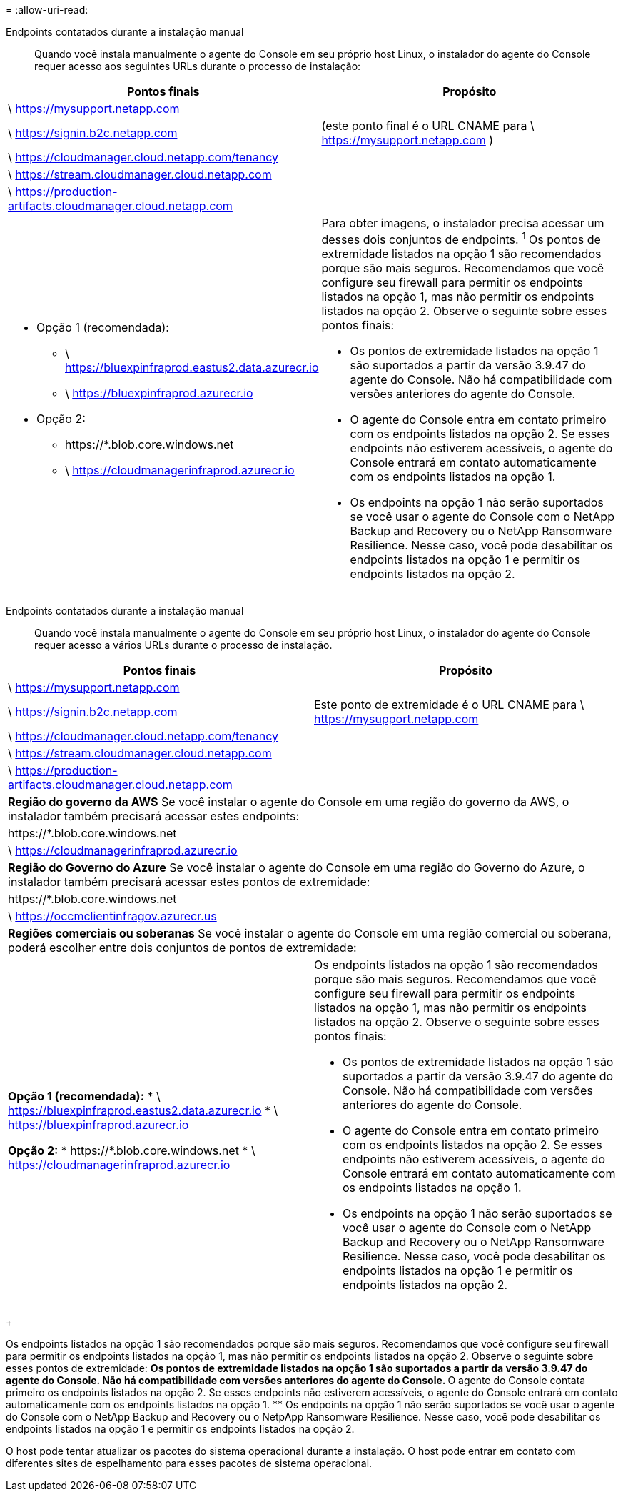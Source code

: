 = 
:allow-uri-read: 


Endpoints contatados durante a instalação manual:: Quando você instala manualmente o agente do Console em seu próprio host Linux, o instalador do agente do Console requer acesso aos seguintes URLs durante o processo de instalação:


[cols="2*"]
|===
| Pontos finais | Propósito 


| \ https://mysupport.netapp.com |  


| \ https://signin.b2c.netapp.com | (este ponto final é o URL CNAME para \ https://mysupport.netapp.com ) 


| \ https://cloudmanager.cloud.netapp.com/tenancy |  


| \ https://stream.cloudmanager.cloud.netapp.com |  


| \ https://production-artifacts.cloudmanager.cloud.netapp.com |  


 a| 
* Opção 1 (recomendada):
+
** \ https://bluexpinfraprod.eastus2.data.azurecr.io
** \ https://bluexpinfraprod.azurecr.io


* Opção 2:
+
** \https://*.blob.core.windows.net
** \ https://cloudmanagerinfraprod.azurecr.io



 a| 
Para obter imagens, o instalador precisa acessar um desses dois conjuntos de endpoints.  ^1^ Os pontos de extremidade listados na opção 1 são recomendados porque são mais seguros.  Recomendamos que você configure seu firewall para permitir os endpoints listados na opção 1, mas não permitir os endpoints listados na opção 2.  Observe o seguinte sobre esses pontos finais:

* Os pontos de extremidade listados na opção 1 são suportados a partir da versão 3.9.47 do agente do Console.  Não há compatibilidade com versões anteriores do agente do Console.
* O agente do Console entra em contato primeiro com os endpoints listados na opção 2.  Se esses endpoints não estiverem acessíveis, o agente do Console entrará em contato automaticamente com os endpoints listados na opção 1.
* Os endpoints na opção 1 não serão suportados se você usar o agente do Console com o NetApp Backup and Recovery ou o NetApp Ransomware Resilience.  Nesse caso, você pode desabilitar os endpoints listados na opção 1 e permitir os endpoints listados na opção 2.


|===
Endpoints contatados durante a instalação manual:: Quando você instala manualmente o agente do Console em seu próprio host Linux, o instalador do agente do Console requer acesso a vários URLs durante o processo de instalação.


[cols="2*"]
|===
| Pontos finais | Propósito 


| \ https://mysupport.netapp.com |  


| \ https://signin.b2c.netapp.com | Este ponto de extremidade é o URL CNAME para \ https://mysupport.netapp.com 


| \ https://cloudmanager.cloud.netapp.com/tenancy |  


| \ https://stream.cloudmanager.cloud.netapp.com |  


| \ https://production-artifacts.cloudmanager.cloud.netapp.com |  


2+| *Região do governo da AWS* Se você instalar o agente do Console em uma região do governo da AWS, o instalador também precisará acessar estes endpoints: 


 a| 
\https://*.blob.core.windows.net
 a| 



 a| 
\ https://cloudmanagerinfraprod.azurecr.io
 a| 



2+| *Região do Governo do Azure* Se você instalar o agente do Console em uma região do Governo do Azure, o instalador também precisará acessar estes pontos de extremidade: 


 a| 
\https://*.blob.core.windows.net
 a| 



 a| 
\ https://occmclientinfragov.azurecr.us
 a| 



2+| *Regiões comerciais ou soberanas* Se você instalar o agente do Console em uma região comercial ou soberana, poderá escolher entre dois conjuntos de pontos de extremidade: 


 a| 
**Opção 1 (recomendada):** * \ https://bluexpinfraprod.eastus2.data.azurecr.io * \ https://bluexpinfraprod.azurecr.io

**Opção 2:** * \https://*.blob.core.windows.net * \ https://cloudmanagerinfraprod.azurecr.io
 a| 
Os endpoints listados na opção 1 são recomendados porque são mais seguros.  Recomendamos que você configure seu firewall para permitir os endpoints listados na opção 1, mas não permitir os endpoints listados na opção 2.  Observe o seguinte sobre esses pontos finais:

* Os pontos de extremidade listados na opção 1 são suportados a partir da versão 3.9.47 do agente do Console.  Não há compatibilidade com versões anteriores do agente do Console.
* O agente do Console entra em contato primeiro com os endpoints listados na opção 2.  Se esses endpoints não estiverem acessíveis, o agente do Console entrará em contato automaticamente com os endpoints listados na opção 1.
* Os endpoints na opção 1 não serão suportados se você usar o agente do Console com o NetApp Backup and Recovery ou o NetApp Ransomware Resilience.  Nesse caso, você pode desabilitar os endpoints listados na opção 1 e permitir os endpoints listados na opção 2.


|===
+

Os endpoints listados na opção 1 são recomendados porque são mais seguros.  Recomendamos que você configure seu firewall para permitir os endpoints listados na opção 1, mas não permitir os endpoints listados na opção 2.  Observe o seguinte sobre esses pontos de extremidade: ** Os pontos de extremidade listados na opção 1 são suportados a partir da versão 3.9.47 do agente do Console.  Não há compatibilidade com versões anteriores do agente do Console.  ** O agente do Console contata primeiro os endpoints listados na opção 2.  Se esses endpoints não estiverem acessíveis, o agente do Console entrará em contato automaticamente com os endpoints listados na opção 1.  ** Os endpoints na opção 1 não serão suportados se você usar o agente do Console com o NetApp Backup and Recovery ou o NetpApp Ransomware Resilience.  Nesse caso, você pode desabilitar os endpoints listados na opção 1 e permitir os endpoints listados na opção 2.

O host pode tentar atualizar os pacotes do sistema operacional durante a instalação.  O host pode entrar em contato com diferentes sites de espelhamento para esses pacotes de sistema operacional.
